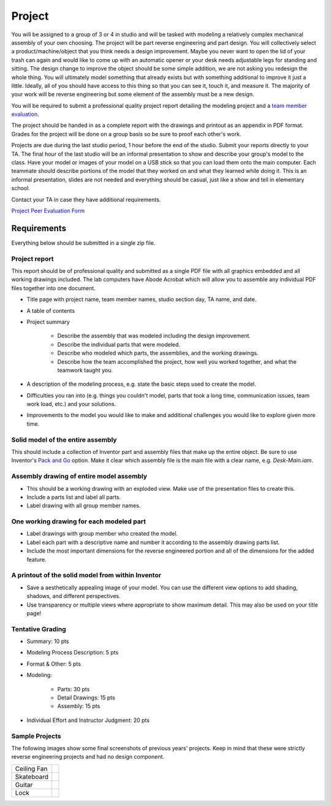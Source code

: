 Project
=======

You will be assigned to a group of 3 or 4 in studio and will be tasked with
modeling a relatively complex mechanical assembly of your own choosing. The
project will be part reverse engineering and part design. You will collectively
select a product/machine/object that you think needs a design improvement.
Maybe you never want to open the lid of your trash can again and would like to
come up with an automatic opener or your desk needs adjustable legs for
standing and sitting. The design change to improve the object should be some
simple addition, we are not asking you redesign the whole thing. You will
ultimately model something that already exists but with something additional to
improve it just a little. Ideally, all of you should have access to this thing
so that you can see it, touch it, and measure it. The majority of your work
will be reverse engineering but some element of the assembly must be a new
design.

You will be required to submit a professional quality project report detailing
the modeling project and a `team member evaluation <peer-eval.html>`_.

The project should be handed in as a complete report with the drawings and
printout as an appendix in PDF format. Grades for the project will be done on a
group basis so be sure to proof each other's work.

Projects are due during the last studio period, 1 hour before the end of the
studio. Submit your reports directly to your TA. The final hour of the last
studio will be an informal presentation to show and describe your group's model
to the class. Have your model or images of your model on a USB stick so that
you can load them onto the main computer. Each teammate should describe
portions of the model that they worked on and what they learned while doing it.
This is an informal presentation, slides are not needed and everything should
be casual, just like a show and tell in elementary school.

Contact your TA in case they have additional requirements.

`Project Peer Evaluation Form <peer-eval.html>`_

Requirements
------------

Everything below should be submitted in a single zip file.

Project report
~~~~~~~~~~~~~~

This report should be of professional quality and submitted as a single PDF
file with all graphics embedded and all working drawings included. The lab
computers have Abode Acrobat which will allow you to assemble any individual
PDF files together into one document.

- Title page with project name, team member names, studio section day, TA name,
  and date.
- A table of contents
- Project summary

   - Describe the assembly that was modeled including the design improvement.
   - Describe the individual parts that were modeled.
   - Describe who modeled which parts, the assemblies, and the working
     drawings.
   - Describe how the team accomplished the project, how well you worked
     together, and what the teamwork taught you.

- A description of the modeling process, e.g. state the basic steps used to
  create the model.
- Difficulties you ran into (e.g. things you couldn't model, parts that took a
  long time, communication issues, team work load, etc.) and your solutions.
- Improvements to the model you would like to make and additional challenges
  you would like to explore given more time.

Solid model of the entire assembly
~~~~~~~~~~~~~~~~~~~~~~~~~~~~~~~~~~

This should include a collection of Inventor part and assembly files that make
up the entire object. Be sure to use Inventor's `Pack and Go`_ option. Make it
clear which assembly file is the main file with a clear name, e.g.
`Desk-Main.iam`.

.. _Pack and Go: packandgo.html

Assembly drawing of entire model assembly
~~~~~~~~~~~~~~~~~~~~~~~~~~~~~~~~~~~~~~~~~

- This should be a working drawing with an exploded view. Make use of the
  presentation files to create this.
- Include a parts list and label all parts.
- Label drawing with all group member names.

One working drawing for each modeled part
~~~~~~~~~~~~~~~~~~~~~~~~~~~~~~~~~~~~~~~~~

- Label drawings with group member who created the model.
- Label each part with a descriptive name and number it according to the
  assembly drawing parts list.
- Include the most important dimensions for the reverse engineered portion and
  all of the dimensions for the added feature.

A printout of the solid model from within Inventor
~~~~~~~~~~~~~~~~~~~~~~~~~~~~~~~~~~~~~~~~~~~~~~~~~~

- Save a aesthetically appealing image of your model. You can use the different
  view options to add shading, shadows, and different perspectives.
- Use transparency or multiple views where appropriate to show maximum detail.
  This may also be used on your title page!

Tentative Grading
~~~~~~~~~~~~~~~~~

- Summary: 10 pts
- Modeling Process Description: 5 pts
- Format & Other: 5 pts
- Modeling:

   - Parts: 30 pts
   - Detail Drawings: 15 pts
   - Assembly: 15 pts

- Individual Effort and Instructor Judgment: 20 pts

Sample Projects
~~~~~~~~~~~~~~~

The following images show some final screenshots of previous years' projects.
Keep in mind that these were strictly reverse engineering projects and had no
design component.

.. list-table::

   * - Ceiling Fan
     - |ceiling-fan.png|
   * - Skateboard
     - |skateboard.png|
   * - Guitar
     - |guitar.png|
   * - Lock
     - |lock.png|

.. |ceiling-fan.png| image:: media/images/sample-projects/ceiling-fan.png
   :width: 600
   :target: media/images/sample-projects/ceiling-fan.png
.. |skateboard.png| image:: media/images/sample-projects/skateboard.png
   :width: 600
   :target: media/images/sample-projects/skateboard.png
.. |guitar.png| image:: media/images/sample-projects/guitar.png
   :width: 600
   :target: media/images/sample-projects/guitar.png
.. |lock.png| image:: media/images/sample-projects/lock.png
   :width: 600
   :target: media/images/sample-projects/lock.png
